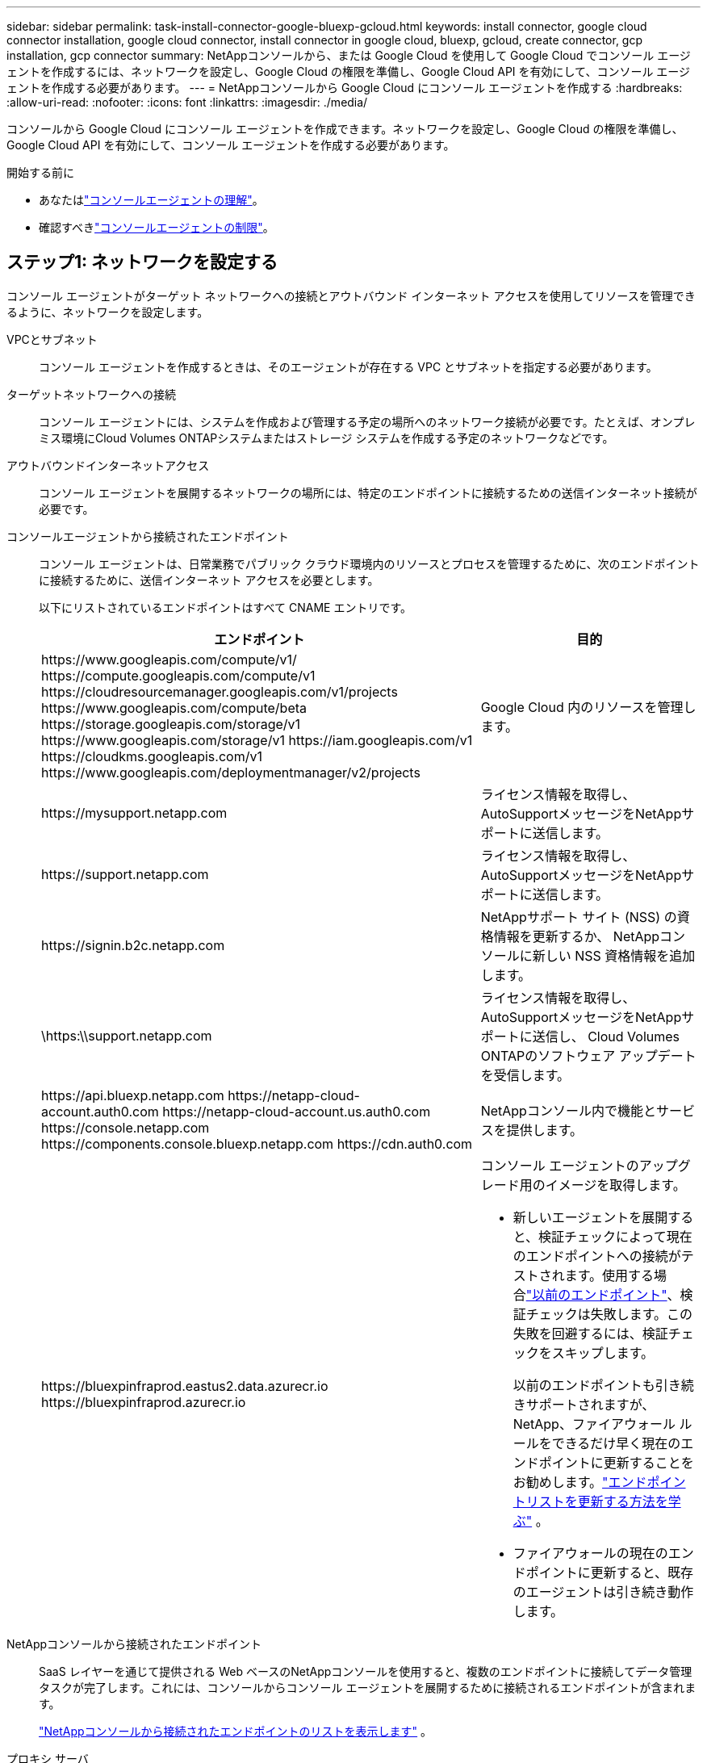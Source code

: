 ---
sidebar: sidebar 
permalink: task-install-connector-google-bluexp-gcloud.html 
keywords: install connector, google cloud connector installation, google cloud connector, install connector in google cloud, bluexp, gcloud, create connector, gcp installation, gcp connector 
summary: NetAppコンソールから、または Google Cloud を使用して Google Cloud でコンソール エージェントを作成するには、ネットワークを設定し、Google Cloud の権限を準備し、Google Cloud API を有効にして、コンソール エージェントを作成する必要があります。 
---
= NetAppコンソールから Google Cloud にコンソール エージェントを作成する
:hardbreaks:
:allow-uri-read: 
:nofooter: 
:icons: font
:linkattrs: 
:imagesdir: ./media/


[role="lead"]
コンソールから Google Cloud にコンソール エージェントを作成できます。ネットワークを設定し、Google Cloud の権限を準備し、Google Cloud API を有効にして、コンソール エージェントを作成する必要があります。

.開始する前に
* あなたはlink:concept-connectors.html["コンソールエージェントの理解"]。
* 確認すべきlink:reference-limitations.html["コンソールエージェントの制限"]。




== ステップ1: ネットワークを設定する

コンソール エージェントがターゲット ネットワークへの接続とアウトバウンド インターネット アクセスを使用してリソースを管理できるように、ネットワークを設定します。

VPCとサブネット:: コンソール エージェントを作成するときは、そのエージェントが存在する VPC とサブネットを指定する必要があります。


ターゲットネットワークへの接続:: コンソール エージェントには、システムを作成および管理する予定の場所へのネットワーク接続が必要です。たとえば、オンプレミス環境にCloud Volumes ONTAPシステムまたはストレージ システムを作成する予定のネットワークなどです。


アウトバウンドインターネットアクセス:: コンソール エージェントを展開するネットワークの場所には、特定のエンドポイントに接続するための送信インターネット接続が必要です。


コンソールエージェントから接続されたエンドポイント:: コンソール エージェントは、日常業務でパブリック クラウド環境内のリソースとプロセスを管理するために、次のエンドポイントに接続するために、送信インターネット アクセスを必要とします。
+
--
以下にリストされているエンドポイントはすべて CNAME エントリです。

[cols="2a,1a"]
|===
| エンドポイント | 目的 


 a| 
\https://www.googleapis.com/compute/v1/ \https://compute.googleapis.com/compute/v1 \https://cloudresourcemanager.googleapis.com/v1/projects \https://www.googleapis.com/compute/beta \https://storage.googleapis.com/storage/v1 \https://www.googleapis.com/storage/v1 \https://iam.googleapis.com/v1 \https://cloudkms.googleapis.com/v1 \https://www.googleapis.com/deploymentmanager/v2/projects
 a| 
Google Cloud 内のリソースを管理します。



 a| 
\https://mysupport.netapp.com
 a| 
ライセンス情報を取得し、 AutoSupportメッセージをNetAppサポートに送信します。



 a| 
\https://support.netapp.com
 a| 
ライセンス情報を取得し、 AutoSupportメッセージをNetAppサポートに送信します。



 a| 
\https://signin.b2c.netapp.com
 a| 
NetAppサポート サイト (NSS) の資格情報を更新するか、 NetAppコンソールに新しい NSS 資格情報を追加します。



 a| 
\https:\\support.netapp.com
 a| 
ライセンス情報を取得し、 AutoSupportメッセージをNetAppサポートに送信し、 Cloud Volumes ONTAPのソフトウェア アップデートを受信します。



 a| 
\https://api.bluexp.netapp.com \https://netapp-cloud-account.auth0.com \https://netapp-cloud-account.us.auth0.com \https://console.netapp.com \https://components.console.bluexp.netapp.com \https://cdn.auth0.com
 a| 
NetAppコンソール内で機能とサービスを提供します。



 a| 
\https://bluexpinfraprod.eastus2.data.azurecr.io \https://bluexpinfraprod.azurecr.io
 a| 
コンソール エージェントのアップグレード用のイメージを取得します。

* 新しいエージェントを展開すると、検証チェックによって現在のエンドポイントへの接続がテストされます。使用する場合link:link:reference-networking-saas-console-previous.html["以前のエンドポイント"]、検証チェックは失敗します。この失敗を回避するには、検証チェックをスキップします。
+
以前のエンドポイントも引き続きサポートされますが、 NetApp、ファイアウォール ルールをできるだけ早く現在のエンドポイントに更新することをお勧めします。link:reference-networking-saas-console-previous.html#update-endpoint-list["エンドポイントリストを更新する方法を学ぶ"] 。

* ファイアウォールの現在のエンドポイントに更新すると、既存のエージェントは引き続き動作します。


|===
--


NetAppコンソールから接続されたエンドポイント:: SaaS レイヤーを通じて提供される Web ベースのNetAppコンソールを使用すると、複数のエンドポイントに接続してデータ管理タスクが完了します。これには、コンソールからコンソール エージェントを展開するために接続されるエンドポイントが含まれます。
+
--
link:reference-networking-saas-console.html["NetAppコンソールから接続されたエンドポイントのリストを表示します"] 。

--


プロキシ サーバ:: NetApp は明示的プロキシ構成と透過的プロキシ構成の両方をサポートしています。透過プロキシを使用している場合は、プロキシ サーバーの証明書のみを提供する必要があります。明示的なプロキシを使用している場合は、IP アドレスと資格情報も必要になります。
+
--
* IPアドレス
* Credentials
* HTTPS証明書


--


ポート:: ユーザーが開始した場合、またはCloud Volumes ONTAPからNetAppサポートにAutoSupportメッセージを送信するためのプロキシとして使用された場合を除いて、コンソール エージェントへの着信トラフィックはありません。
+
--
* HTTP (80) と HTTPS (443) は、まれに使用するローカル UI へのアクセスを提供します。
* SSH（22）は、トラブルシューティングのためにホストに接続する必要がある場合にのみ必要です。
* アウトバウンド インターネット接続が利用できないサブネットにCloud Volumes ONTAPシステムを展開する場合は、ポート 3128 経由のインバウンド接続が必要です。
+
Cloud Volumes ONTAPシステムにAutoSupportメッセージを送信するためのアウトバウンド インターネット接続がない場合、コンソールは、コンソール エージェントに含まれているプロキシ サーバーを使用するようにそれらのシステムを自動的に構成します。唯一の要件は、コンソール エージェントのセキュリティ グループがポート 3128 経由の受信接続を許可していることを確認することです。コンソール エージェントを展開した後、このポートを開く必要があります。



--


NTP を有効にする:: NetApp Data Classification を使用して企業のデータ ソースをスキャンする予定の場合は、システム間で時刻が同期されるように、コンソール エージェントとNetApp Data Classification システムの両方で Network Time Protocol (NTP) サービスを有効にする必要があります。 https://docs.netapp.com/us-en/data-services-data-classification/concept-cloud-compliance.html["NetAppデータ分類の詳細"^]
+
--
コンソール エージェントを作成した後、このネットワーク要件を実装します。

--




== ステップ2: コンソールエージェントを作成するための権限を設定する

コンソールからコンソール エージェントをデプロイする前に、コンソール エージェント VM をデプロイする Google プラットフォーム ユーザーの権限を設定する必要があります。

.手順
. Google プラットフォームでカスタムロールを作成します。
+
.. 次の権限を含む YAML ファイルを作成します。
+
[source, yaml]
----
title: Console agent deployment policy
description: Permissions for the user who deploys the Console agent
stage: GA
includedPermissions:
- compute.disks.create
- compute.disks.get
- compute.disks.list
- compute.disks.setLabels
- compute.disks.use
- compute.firewalls.create
- compute.firewalls.delete
- compute.firewalls.get
- compute.firewalls.list
- compute.globalOperations.get
- compute.images.get
- compute.images.getFromFamily
- compute.images.list
- compute.images.useReadOnly
- compute.instances.attachDisk
- compute.instances.create
- compute.instances.get
- compute.instances.list
- compute.instances.setDeletionProtection
- compute.instances.setLabels
- compute.instances.setMachineType
- compute.instances.setMetadata
- compute.instances.setTags
- compute.instances.start
- compute.instances.updateDisplayDevice
- compute.machineTypes.get
- compute.networks.get
- compute.networks.list
- compute.networks.updatePolicy
- compute.projects.get
- compute.regions.get
- compute.regions.list
- compute.subnetworks.get
- compute.subnetworks.list
- compute.zoneOperations.get
- compute.zones.get
- compute.zones.list
- deploymentmanager.compositeTypes.get
- deploymentmanager.compositeTypes.list
- deploymentmanager.deployments.create
- deploymentmanager.deployments.delete
- deploymentmanager.deployments.get
- deploymentmanager.deployments.list
- deploymentmanager.manifests.get
- deploymentmanager.manifests.list
- deploymentmanager.operations.get
- deploymentmanager.operations.list
- deploymentmanager.resources.get
- deploymentmanager.resources.list
- deploymentmanager.typeProviders.get
- deploymentmanager.typeProviders.list
- deploymentmanager.types.get
- deploymentmanager.types.list
- resourcemanager.projects.get
- compute.instances.setServiceAccount
- iam.serviceAccounts.list
----
.. Google Cloud から Cloud Shell を有効にします。
.. 必要な権限を含む YAML ファイルをアップロードします。
.. カスタムロールを作成するには、 `gcloud iam roles create`指示。
+
次の例では、プロジェクト レベルで「connectorDeployment」という名前のロールを作成します。

+
gcloud iam ロール コネクタデプロイメントを作成 --project=myproject --file=connector-deployment.yaml

+
https://cloud.google.com/iam/docs/creating-custom-roles#iam-custom-roles-create-gcloud["Google Cloud ドキュメント: カスタムロールの作成と管理"^]



. このカスタムロールは、コンソールから、または gcloud を使用してコンソール エージェントをデプロイするユーザーに割り当てます。
+
https://cloud.google.com/iam/docs/granting-changing-revoking-access#grant-single-role["Google Cloud ドキュメント: 単一のロールを付与する"^]





== ステップ3: コンソールエージェント操作の権限を設定する

Google Cloud 内のリソースを管理するためにコンソールが必要とする権限をコンソール エージェントに付与するには、Google Cloud サービス アカウントが必要です。コンソール エージェントを作成するときは、このサービス アカウントをコンソール エージェント VM に関連付ける必要があります。

以降のリリースで新しい権限が追加された場合、カスタム ロールを更新するのはお客様の責任となります。新しい権限が必要な場合は、リリース ノートに記載されます。

.手順
. Google Cloud でカスタムロールを作成します。
+
.. 以下の内容を含むYAMLファイルを作成します。link:reference-permissions-gcp.html["コンソールエージェントのサービスアカウント権限"] 。
.. Google Cloud から Cloud Shell を有効にします。
.. 必要な権限を含む YAML ファイルをアップロードします。
.. カスタムロールを作成するには、 `gcloud iam roles create`指示。
+
次の例では、プロジェクト レベルで「connector」という名前のロールを作成します。

+
`gcloud iam roles create connector --project=myproject --file=connector.yaml`

+
https://cloud.google.com/iam/docs/creating-custom-roles#iam-custom-roles-create-gcloud["Google Cloud ドキュメント: カスタムロールの作成と管理"^]



. Google Cloud でサービス アカウントを作成し、そのサービス アカウントにロールを割り当てます。
+
.. IAM & Admin サービスから、*サービス アカウント > サービス アカウントの作成* を選択します。
.. サービス アカウントの詳細を入力し、[作成して続行] を選択します。
.. 作成したロールを選択します。
.. 残りの手順を完了してロールを作成します。
+
https://cloud.google.com/iam/docs/creating-managing-service-accounts#creating_a_service_account["Google Cloud ドキュメント: サービス アカウントの作成"^]



. コンソール エージェントが存在するプロジェクトとは異なるプロジェクトにCloud Volumes ONTAPシステムを展開する予定の場合は、コンソール エージェントのサービス アカウントにそれらのプロジェクトへのアクセス権を付与する必要があります。
+
たとえば、コンソール エージェントがプロジェクト 1 にあり、プロジェクト 2 にCloud Volumes ONTAPシステムを作成するとします。プロジェクト 2 のサービス アカウントにアクセス権を付与する必要があります。

+
.. IAM & Admin サービスから、 Cloud Volumes ONTAPシステムを作成する Google Cloud プロジェクトを選択します。
.. *IAM* ページで、*アクセスを許可* を選択し、必要な詳細を入力します。
+
*** コンソール エージェントのサービス アカウントの電子メールを入力します。
*** コンソール エージェントのカスタム ロールを選択します。
*** *保存*を選択します。




+
詳細については、 https://cloud.google.com/iam/docs/granting-changing-revoking-access#grant-single-role["Google Cloud ドキュメント"^]





== ステップ4: 共有VPC権限を設定する

共有 VPC を使用してリソースをサービス プロジェクトにデプロイする場合は、権限を準備する必要があります。

この表は参考用であり、IAM 構成が完了すると、環境に権限表が反映されるはずです。

.共有 VPC 権限を表示する
[%collapsible]
====
[cols="10,10,10,18,18,34"]
|===
| 身元 | クリエイター | 開催地 | サービスプロジェクトの権限 | ホストプロジェクトの権限 | 目的 


| エージェントを展開するためのGoogleアカウント | カスタム | 奉仕プロジェクト  a| 
link:task-install-connector-google-bluexp-gcloud.html#agent-permissions-google["エージェント展開ポリシー"]
 a| 
compute.networkUser
| サービスプロジェクトにエージェントをデプロイする 


| エージェントサービスアカウント | カスタム | 奉仕プロジェクト  a| 
link:reference-permissions-gcp.html["エージェントサービスアカウントポリシー"]
| compute.networkUser デプロイメントマネージャー.エディター | サービス プロジェクトでCloud Volumes ONTAPとサービスをデプロイおよび保守する 


| Cloud Volumes ONTAPサービス アカウント | カスタム | 奉仕プロジェクト | storage.admin メンバー: serviceAccount.user としてのNetAppコンソール サービス アカウント | 該当なし | （オプション） NetApp Cloud TieringおよびNetApp Backup and Recoveryの場合 


| Google API サービス エージェント | Google Cloud | 奉仕プロジェクト  a| 
(デフォルト) エディター
 a| 
compute.networkUser
| デプロイメントに代わって Google Cloud API と対話します。コンソールが共有ネットワークを使用できるようにします。 


| Google Compute Engine のデフォルトのサービス アカウント | Google Cloud | 奉仕プロジェクト  a| 
(デフォルト) エディター
 a| 
compute.networkUser
| デプロイメントに代わって、Google Cloud インスタンスとコンピューティング インフラストラクチャをデプロイします。コンソールが共有ネットワークを使用できるようにします。 
|===
注：

. ファイアウォール ルールをデプロイメントに渡さず、コンソールで自動的に作成するように選択した場合にのみ、ホスト プロジェクトで deploymentmanager.editor が必要になります。ルールが指定されていない場合、 NetAppコンソールは、VPC0 ファイアウォール ルールを含むデプロイメントをホスト プロジェクトに作成します。
. firewall.create と firewall.delete は、デプロイメントにファイアウォール ルールを渡さず、コンソールで自動的に作成するように選択した場合にのみ必要です。これらの権限は、コンソール アカウントの .yaml ファイルにあります。共有 VPC を使用して HA ペアを展開する場合、これらの権限は VPC1、2、3 のファイアウォール ルールを作成するために使用されます。他のすべてのデプロイメントでは、これらの権限は VPC0 のルールの作成にも使用されます。
. クラウド階層化の場合、階層化サービス アカウントには、プロジェクト レベルだけでなく、サービス アカウントに対する serviceAccount.user ロールが必要です。現在、プロジェクト レベルで serviceAccount.user を割り当てると、getIAMPolicy を使用してサービス アカウントをクエリしても権限が表示されません。


====


== ステップ5: Google Cloud APIを有効にする

Console エージェントとCloud Volumes ONTAPをデプロイする前に、いくつかの Google Cloud API を有効にする必要があります。

.手順
. プロジェクトで次の Google Cloud API を有効にします。
+
** クラウド デプロイメント マネージャー V2 API
** クラウドロギングAPI
** クラウド リソース マネージャー API
** コンピューティングエンジン API
** アイデンティティとアクセス管理 (IAM) API
** クラウド キー管理サービス (KMS) API
+
（顧客管理暗号化キー（CMEK）を使用したNetApp Backup and Recovery を使用する予定の場合のみ必要）





https://cloud.google.com/apis/docs/getting-started#enabling_apis["Google Cloud ドキュメント: API の有効化"^]



== ステップ6: コンソールエージェントを作成する

コンソールから直接コンソール エージェントを作成します。

.タスク概要
コンソール エージェントを作成すると、デフォルト構成を使用して Google Cloud に仮想マシン インスタンスがデプロイされます。コンソール エージェントを作成した後、CPU や RAM が少ない小さな VM インスタンスに切り替えないでください。link:reference-connector-default-config.html["コンソールエージェントのデフォルト構成について学習します"] 。

.開始する前に
次のものが必要です:

* コンソール エージェントとコンソール エージェント VM のサービス アカウントを作成するために必要な Google Cloud 権限。
* ネットワーク要件を満たす VPC とサブネット。
* コンソール エージェントからのインターネット アクセスにプロキシが必要な場合のプロキシ サーバーの詳細。


.手順
. *管理 > エージェント*を選択します。
. *概要*ページで、*エージェントのデプロイ > Google Cloud*を選択します。
. *エージェントのデプロイ*ページで、必要なものの詳細を確認します。次の 2 つのオプションがあります。
+
.. 製品内ガイドを使用して展開の準備をするには、[*続行*] を選択します。製品内ガイドの各ステップには、ドキュメントのこのページに記載されている情報が含まれています。
.. このページの手順に従ってすでに準備している場合は、[*展開にスキップ*] を選択します。


. ウィザードの手順に従ってコンソール エージェントを作成します。
+
** プロンプトが表示されたら、仮想マシン インスタンスを作成するために必要な権限を持つ Google アカウントにログインします。
+
このフォームは Google が所有し、ホストしています。資格情報がNetAppに提供されていません。

** *詳細*: 仮想マシン インスタンスの名前を入力し、タグを指定して、プロジェクトを選択し、必要な権限を持つサービス アカウントを選択します (詳細については上記のセクションを参照してください)。
** *場所*: インスタンスのリージョン、ゾーン、VPC、サブネットを指定します。
** *ネットワーク*: パブリック IP アドレスを有効にするかどうかを選択し、オプションでプロキシ構成を指定します。
** *ネットワーク タグ*: 透過プロキシを使用している場合は、コンソール エージェント インスタンスにネットワーク タグを追加します。ネットワーク タグは小文字で始まる必要があり、小文字、数字、ハイフンを含めることができます。タグは小文字または数字で終わる必要があります。たとえば、「console-agent-proxy」というタグを使用できます。
** *ファイアウォール ポリシー*: 新しいファイアウォール ポリシーを作成するか、必要な受信ルールと送信ルールを許可する既存のファイアウォール ポリシーを選択するかを選択します。
+
link:reference-ports-gcp.html["Google Cloud のファイアウォール ルール"]



. 選択内容を確認して、セットアップが正しいことを確認します。
+
.. *エージェント構成の検証* チェック ボックスはデフォルトでオンになっており、展開時にコンソールによってネットワーク接続要件が検証されます。コンソールがエージェントの展開に失敗した場合、トラブルシューティングに役立つレポートが提供されます。デプロイメントが成功した場合、レポートは提供されません。


+
[]
====
まだ使用している場合はlink:reference-networking-saas-console-previous.html["以前のエンドポイント"]エージェントのアップグレードに使用すると、検証が失敗し、エラーが発生します。これを回避するには、チェックボックスをオフにして検証チェックをスキップします。

====
. *追加*を選択します。
+
インスタンスは約 10 分で準備完了します。プロセスが完了するまで、このページに留まってください。



.結果
プロセスが完了すると、コンソール エージェントが使用できるようになります。


NOTE: デプロイメントが失敗した場合は、コンソールからレポートとログをダウンロードして、問題の解決に役立てることができます。link:task-troubleshoot-agent.html#troubleshoot-installation["インストールの問題をトラブルシューティングする方法を学びます。"]

コンソール エージェントを作成したのと同じ Google Cloud アカウントに Google Cloud Storage バケットがある場合は、[システム] ページに Google Cloud Storage システムが自動的に表示されます。 https://docs.netapp.com/us-en/bluexp-google-cloud-storage/index.html["コンソールから Google Cloud Storage を管理する方法を学びます"]
